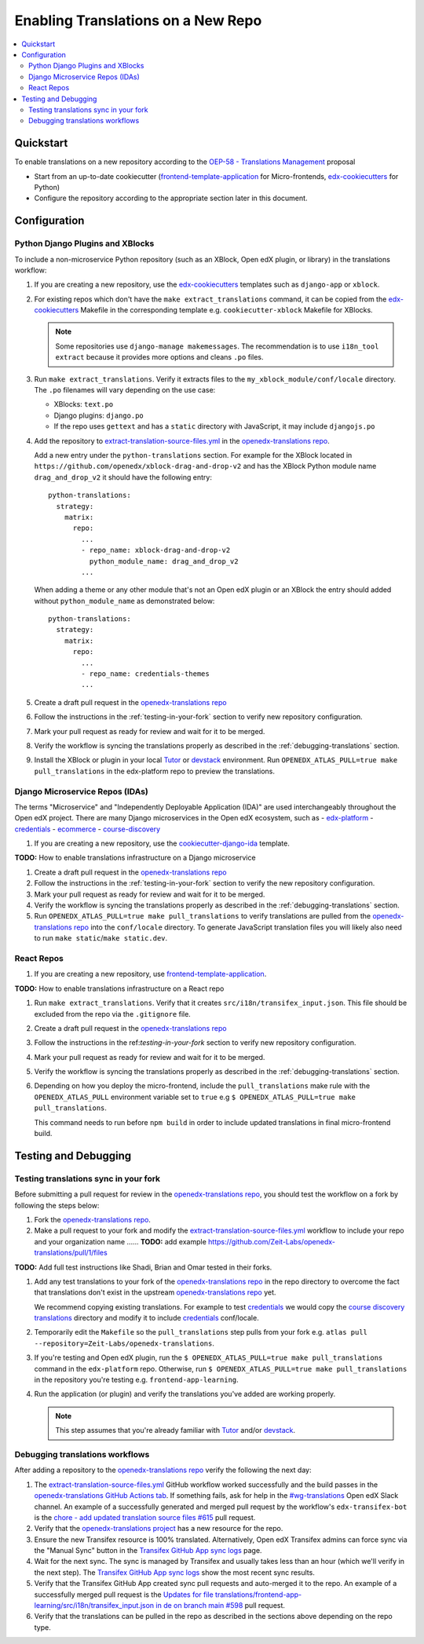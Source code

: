 Enabling Translations on a New Repo
###################################

.. contents::
 :local:
 :depth: 2

Quickstart
**********

To enable translations on a new repository according to the `OEP-58 - Translations Management`_ proposal

- Start from an up-to-date cookiecutter (`frontend-template-application`_ for Micro-frontends, `edx-cookiecutters`_
  for Python)
- Configure the repository according to the appropriate section later in this document.


Configuration
*************

Python Django Plugins and XBlocks
=================================

To include a non-microservice Python repository (such as an XBlock, Open edX plugin, or library) in the translations
workflow:

#. If you are creating a new repository, use the `edx-cookiecutters`_ templates such as ``django-app`` or ``xblock``.

#. For existing repos which don't have the ``make extract_translations`` command, it can be copied from the
   `edx-cookiecutters`_ Makefile in the corresponding template e.g. ``cookiecutter-xblock`` Makefile for XBlocks.

   .. note::

     Some repositories use ``django-manage makemessages``. The recommendation is to use ``i18n_tool extract``
     because it provides more options and cleans ``.po`` files.

#. Run ``make extract_translations``. Verify it extracts files to the ``my_xblock_module/conf/locale``
   directory. The ``.po`` filenames will vary depending on the use case:

   - XBlocks: ``text.po``
   - Django plugins: ``django.po``
   - If the repo uses ``gettext`` and has a ``static`` directory with JavaScript, it may include ``djangojs.po``

#. Add the repository to `extract-translation-source-files.yml`_ in the `openedx-translations repo`_.

   Add a new entry under the ``python-translations`` section. For example for the XBlock located in
   ``https://github.com/openedx/xblock-drag-and-drop-v2`` and has the XBlock Python 
   module name ``drag_and_drop_v2`` it should have the following entry::

    python-translations:
      strategy:
        matrix:
          repo:
            ...
            - repo_name: xblock-drag-and-drop-v2
              python_module_name: drag_and_drop_v2
            ...

   When adding a theme or any other module that's not an Open edX plugin or an XBlock the entry should
   added without ``python_module_name`` as demonstrated below::

    python-translations:
      strategy:
        matrix:
          repo:
            ...
            - repo_name: credentials-themes
            ...

#. Create a draft pull request in the `openedx-translations repo`_

#. Follow the instructions in the :ref:`testing-in-your-fork` section to verify new repository configuration.

#. Mark your pull request as ready for review and wait for it to be merged.

#. Verify the workflow is syncing the translations properly as described in the :ref:`debugging-translations` section.

#. Install the XBlock or plugin in your local `Tutor`_ or `devstack`_ environment. Run
   ``OPENEDX_ATLAS_PULL=true make pull_translations`` in the edx-platform repo to preview the translations.


Django Microservice Repos (IDAs)
================================

The terms "Microservice" and "Independently Deployable Application (IDA)" are used interchangeably throughout the Open
edX project. There are many Django microservices in the Open edX ecosystem, such as
- `edx-platform`_ 
- `credentials`_
- `ecommerce`_
- `course-discovery`_


#. If you are creating a new repository, use the `cookiecutter-django-ida`_
   template.

**TODO:** How to enable translations infrastructure on a Django microservice

#. Create a draft pull request in the `openedx-translations repo`_

#. Follow the instructions in the :ref:`testing-in-your-fork` section to verify the new repository configuration.

#. Mark your pull request as ready for review and wait for it to be merged.

#. Verify the workflow is syncing the translations properly as described in the :ref:`debugging-translations` section.

#. Run ``OPENEDX_ATLAS_PULL=true make pull_translations`` to verify translations are pulled from the
   `openedx-translations repo`_ into the ``conf/locale`` directory. To generate JavaScript translation files you will
   likely also need to run ``make static``/``make static.dev``.

React Repos
===========

#. If you are creating a new repository, use `frontend-template-application`_.

**TODO:** How to enable translations infrastructure on a React repo

#. Run ``make extract_translations``. Verify that it creates ``src/i18n/transifex_input.json``. This file should be
   excluded from the repo via the ``.gitignore`` file.

#. Create a draft pull request in the `openedx-translations repo`_

#. Follow the instructions in the ref:`testing-in-your-fork` section to verify new repository configuration.

#. Mark your pull request as ready for review and wait for it to be merged.

#. Verify the workflow is syncing the translations properly as described in the :ref:`debugging-translations` section.

#. Depending on how you deploy the micro-frontend, include the ``pull_translations`` make rule with the
   ``OPENEDX_ATLAS_PULL`` environment variable set to ``true`` e.g
   ``$ OPENEDX_ATLAS_PULL=true make pull_translations``.

   This command needs to run before ``npm build`` in order to include updated translations in final micro-frontend
   build.


Testing and Debugging
*********************

.. _testing-in-your-fork:

Testing translations sync in your fork
======================================

Before submitting a pull request for review in the `openedx-translations repo`_, you should test the workflow
on a fork by following the steps below:

#. Fork the `openedx-translations repo`_.
#. Make a pull request to your fork and modify the `extract-translation-source-files.yml`_ workflow to include your
   repo and your organization name ...... **TODO:** add example https://github.com/Zeit-Labs/openedx-translations/pull/1/files

**TODO:** Add full test instructions like Shadi, Brian and Omar tested in their forks.

#. Add any test translations to your fork of the `openedx-translations repo`_ in the repo directory to overcome the
   fact that translations don't exist in the upstream `openedx-translations repo`_ yet.

   We recommend copying existing translations. For example to test `credentials`_ we would copy the
   `course discovery translations`_ directory and modify it to include `credentials`_ conf/locale.

#. Temporarily edit the ``Makefile`` so the ``pull_translations`` step pulls from your fork e.g.
   ``atlas pull --repository=Zeit-Labs/openedx-translations``.

#. If you're testing and Open edX plugin, run the ``$ OPENEDX_ATLAS_PULL=true make pull_translations`` command in
   the ``edx-platform`` repo. Otherwise, run ``$ OPENEDX_ATLAS_PULL=true make pull_translations`` in the repository
   you're testing e.g. ``frontend-app-learning``.

#. Run the application (or plugin) and verify the translations you've added are working properly.

   .. note::

     This step assumes that you're already familiar with `Tutor`_ and/or `devstack`_.


.. _debugging-translations:


Debugging translations workflows
================================

After adding a repository to the `openedx-translations repo`_ verify the following the next day:

#. The `extract-translation-source-files.yml`_ GitHub workflow worked successfully and the build passes in the
   `openedx-translations GitHub Actions tab`_. If something fails, ask for help in the `#wg-translations`_ Open edX
   Slack channel. An example of a successfully generated and merged pull request by the workflow's
   ``edx-transifex-bot`` is the `chore - add updated translation source files #615`_ pull request.

#. Verify that the `openedx-translations project`_ has a new resource for the repo.

#. Ensure the new Transifex resource is 100% translated. Alternatively, Open edX Transifex admins can force sync via
   the "Manual Sync" button in the `Transifex GitHub App sync logs`_ page.

#. Wait for the next sync. The sync is managed by Transifex and usually takes less than an hour
   (which we'll verify in the next step). The `Transifex GitHub App sync logs`_ show the most recent sync results.

#. Verify that the Transifex GitHub App created sync pull requests and auto-merged it to the repo.
   An example of a successfully merged pull request is the
   `Updates for file translations/frontend-app-learning/src/i18n/transifex_input.json in de on branch main #598`_ pull
   request.

#. Verify that the translations can be pulled in the repo as described in the sections above depending on the repo
   type.



.. _openedx-translations repo:  https://github.com/openedx/openedx-translations
.. _edx-cookiecutters:  https://github.com/openedx/edx-cookiecutters
.. _frontend-template-application: https://github.com/openedx/frontend-template-application
.. _OEP-58 - Translations Management: https://docs.openedx.org/projects/openedx-proposals/en/latest/architectural-decisions/oep-0058-arch-translations-management.html
.. _extract-translation-source-files.yml: https://github.com/openedx/openedx-translations/blob/2566e0c9a30d033e5dd8d05d4c12601c8e37b4ef/.github/workflows/extract-translation-source-files.yml#L36-L43
.. _Transifex GitHub App sync logs: https://github.apps.transifex.com/projects/o:open-edx:p:openedx-translations/openedx/openedx-translations
.. _cookiecutter-django-ida: https://github.com/openedx/edx-cookiecutters/tree/master/cookiecutter-django-ida
.. _openedx-translations project: https://app.transifex.com/open-edx/openedx-translations/dashboard/
.. _openedx-translations GitHub Actions tab: https://github.com/openedx/openedx-translations/actions
.. _#wg-translations: https://openedx.slack.com/archives/C037XDB9KN1


.. _chore - add updated translation source files #615: https://github.com/openedx/openedx-translations/pull/615
.. _Updates for file translations/frontend-app-learning/src/i18n/transifex_input.json in de on branch main #598: https://github.com/openedx/openedx-translations/pull/598
.. _course discovery translations: https://github.com/openedx/openedx-translations/tree/f0315d4/translations/course-discovery/course_discovery/conf/locale

.. _edx-platform: https://github.com/openedx/edx-platform
.. _credentials: https://github.com/openedx/credentials
.. _ecommerce: https://github.com/openedx/ecommerce
.. _course-discovery: https://github.com/openedx/course-discovery

.. _Tutor: https://docs.tutor.overhang.io/
.. _devstack: https://github.com/openedx/devstack/
